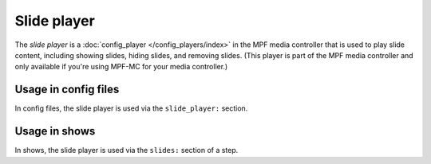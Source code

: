 Slide player
============

The *slide player* is a :doc:`config_player </config_players/index>` in the MPF
media controller that is used to play slide content, including showing slides,
hiding slides, and removing slides. (This player is part of the MPF media controller and only available if you're using
MPF-MC for your media controller.)

Usage in config files
---------------------

In config files, the slide player is used via the ``slide_player:`` section.

Usage in shows
--------------

In shows, the slide player is used via the ``slides:`` section of a step.
